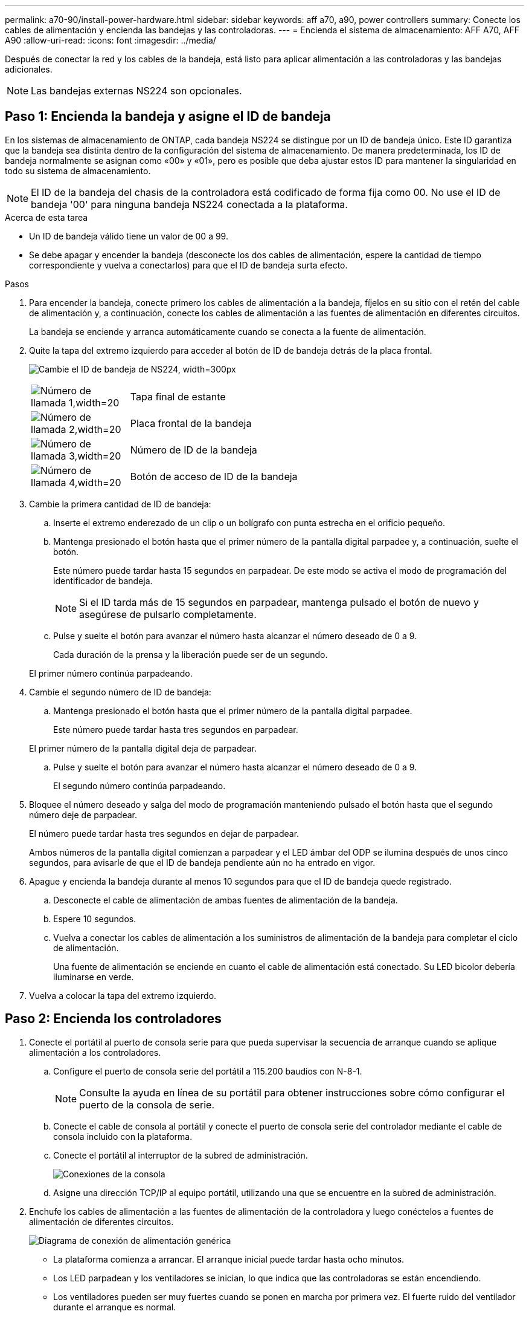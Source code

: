 ---
permalink: a70-90/install-power-hardware.html 
sidebar: sidebar 
keywords: aff a70, a90, power controllers 
summary: Conecte los cables de alimentación y encienda las bandejas y las controladoras. 
---
= Encienda el sistema de almacenamiento: AFF A70, AFF A90
:allow-uri-read: 
:icons: font
:imagesdir: ../media/


[role="lead"]
Después de conectar la red y los cables de la bandeja, está listo para aplicar alimentación a las controladoras y las bandejas adicionales.


NOTE: Las bandejas externas NS224 son opcionales.



== Paso 1: Encienda la bandeja y asigne el ID de bandeja

En los sistemas de almacenamiento de ONTAP, cada bandeja NS224 se distingue por un ID de bandeja único. Este ID garantiza que la bandeja sea distinta dentro de la configuración del sistema de almacenamiento. De manera predeterminada, los ID de bandeja normalmente se asignan como «00» y «01», pero es posible que deba ajustar estos ID para mantener la singularidad en todo su sistema de almacenamiento.


NOTE: El ID de la bandeja del chasis de la controladora está codificado de forma fija como 00. No use el ID de bandeja '00' para ninguna bandeja NS224 conectada a la plataforma.

.Acerca de esta tarea
* Un ID de bandeja válido tiene un valor de 00 a 99.
* Se debe apagar y encender la bandeja (desconecte los dos cables de alimentación, espere la cantidad de tiempo correspondiente y vuelva a conectarlos) para que el ID de bandeja surta efecto.


.Pasos
. Para encender la bandeja, conecte primero los cables de alimentación a la bandeja, fíjelos en su sitio con el retén del cable de alimentación y, a continuación, conecte los cables de alimentación a las fuentes de alimentación en diferentes circuitos.
+
La bandeja se enciende y arranca automáticamente cuando se conecta a la fuente de alimentación.

. Quite la tapa del extremo izquierdo para acceder al botón de ID de bandeja detrás de la placa frontal.
+
image:drw_a900_oie_change_ns224_shelf_id_ieops-836.svg["Cambie el ID de bandeja de NS224, width=300px"]

+
[cols="20%,80%"]
|===


 a| 
image:legend_icon_01.svg["Número de llamada 1,width=20"]
 a| 
Tapa final de estante



 a| 
image:legend_icon_02.svg["Número de llamada 2,width=20"]
 a| 
Placa frontal de la bandeja



 a| 
image:legend_icon_03.svg["Número de llamada 3,width=20"]
 a| 
Número de ID de la bandeja



 a| 
image:legend_icon_04.svg["Número de llamada 4,width=20"]
 a| 
Botón de acceso de ID de la bandeja

|===
. Cambie la primera cantidad de ID de bandeja:
+
.. Inserte el extremo enderezado de un clip o un bolígrafo con punta estrecha en el orificio pequeño.
.. Mantenga presionado el botón hasta que el primer número de la pantalla digital parpadee y, a continuación, suelte el botón.
+
Este número puede tardar hasta 15 segundos en parpadear. De este modo se activa el modo de programación del identificador de bandeja.

+

NOTE: Si el ID tarda más de 15 segundos en parpadear, mantenga pulsado el botón de nuevo y asegúrese de pulsarlo completamente.

.. Pulse y suelte el botón para avanzar el número hasta alcanzar el número deseado de 0 a 9.
+
Cada duración de la prensa y la liberación puede ser de un segundo.

+
El primer número continúa parpadeando.



. Cambie el segundo número de ID de bandeja:
+
.. Mantenga presionado el botón hasta que el primer número de la pantalla digital parpadee.
+
Este número puede tardar hasta tres segundos en parpadear.

+
El primer número de la pantalla digital deja de parpadear.

.. Pulse y suelte el botón para avanzar el número hasta alcanzar el número deseado de 0 a 9.
+
El segundo número continúa parpadeando.



. Bloquee el número deseado y salga del modo de programación manteniendo pulsado el botón hasta que el segundo número deje de parpadear.
+
El número puede tardar hasta tres segundos en dejar de parpadear.

+
Ambos números de la pantalla digital comienzan a parpadear y el LED ámbar del ODP se ilumina después de unos cinco segundos, para avisarle de que el ID de bandeja pendiente aún no ha entrado en vigor.

. Apague y encienda la bandeja durante al menos 10 segundos para que el ID de bandeja quede registrado.
+
.. Desconecte el cable de alimentación de ambas fuentes de alimentación de la bandeja.
.. Espere 10 segundos.
.. Vuelva a conectar los cables de alimentación a los suministros de alimentación de la bandeja para completar el ciclo de alimentación.
+
Una fuente de alimentación se enciende en cuanto el cable de alimentación está conectado. Su LED bicolor debería iluminarse en verde.



. Vuelva a colocar la tapa del extremo izquierdo.




== Paso 2: Encienda los controladores

. Conecte el portátil al puerto de consola serie para que pueda supervisar la secuencia de arranque cuando se aplique alimentación a los controladores.
+
.. Configure el puerto de consola serie del portátil a 115.200 baudios con N-8-1.
+

NOTE: Consulte la ayuda en línea de su portátil para obtener instrucciones sobre cómo configurar el puerto de la consola de serie.

.. Conecte el cable de consola al portátil y conecte el puerto de consola serie del controlador mediante el cable de consola incluido con la plataforma.
.. Conecte el portátil al interruptor de la subred de administración.
+
image:drw_a1k_70-90_console_connection_ieops-1702.svg["Conexiones de la consola"]

.. Asigne una dirección TCP/IP al equipo portátil, utilizando una que se encuentre en la subred de administración.


. Enchufe los cables de alimentación a las fuentes de alimentación de la controladora y luego conéctelos a fuentes de alimentación de diferentes circuitos.
+
image:drw_affa1k_power_source_icon_ieops-1700.svg["Diagrama de conexión de alimentación genérica"]

+
** La plataforma comienza a arrancar. El arranque inicial puede tardar hasta ocho minutos.
** Los LED parpadean y los ventiladores se inician, lo que indica que las controladoras se están encendiendo.
** Los ventiladores pueden ser muy fuertes cuando se ponen en marcha por primera vez. El fuerte ruido del ventilador durante el arranque es normal.


. Asegure los cables de alimentación con el dispositivo de seguridad de cada fuente de alimentación.

